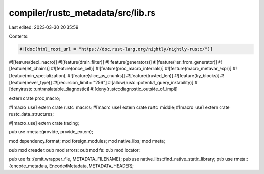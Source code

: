 compiler/rustc_metadata/src/lib.rs
==================================

Last edited: 2023-03-30 20:35:59

Contents:

.. code-block:: rs

    #![doc(html_root_url = "https://doc.rust-lang.org/nightly/nightly-rustc/")]
#![feature(decl_macro)]
#![feature(drain_filter)]
#![feature(generators)]
#![feature(iter_from_generator)]
#![feature(let_chains)]
#![feature(once_cell)]
#![feature(proc_macro_internals)]
#![feature(macro_metavar_expr)]
#![feature(min_specialization)]
#![feature(slice_as_chunks)]
#![feature(trusted_len)]
#![feature(try_blocks)]
#![feature(never_type)]
#![recursion_limit = "256"]
#![allow(rustc::potential_query_instability)]
#![deny(rustc::untranslatable_diagnostic)]
#![deny(rustc::diagnostic_outside_of_impl)]

extern crate proc_macro;

#[macro_use]
extern crate rustc_macros;
#[macro_use]
extern crate rustc_middle;
#[macro_use]
extern crate rustc_data_structures;

#[macro_use]
extern crate tracing;

pub use rmeta::{provide, provide_extern};

mod dependency_format;
mod foreign_modules;
mod native_libs;
mod rmeta;

pub mod creader;
pub mod errors;
pub mod fs;
pub mod locator;

pub use fs::{emit_wrapper_file, METADATA_FILENAME};
pub use native_libs::find_native_static_library;
pub use rmeta::{encode_metadata, EncodedMetadata, METADATA_HEADER};


